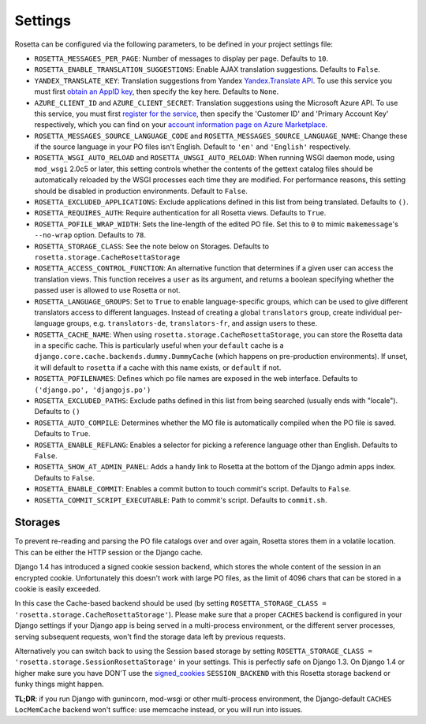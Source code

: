 Settings
========

Rosetta can be configured via the following parameters, to be defined in your project settings file:

* ``ROSETTA_MESSAGES_PER_PAGE``: Number of messages to display per page. Defaults to ``10``.
* ``ROSETTA_ENABLE_TRANSLATION_SUGGESTIONS``: Enable AJAX translation suggestions. Defaults to ``False``.
* ``YANDEX_TRANSLATE_KEY``: Translation suggestions from Yandex `Yandex.Translate API <http://api.yandex.com/translate/>`_. To use this service you must first `obtain an AppID key <http://api.yandex.com/key/form.xml?service=trnsl>`_, then specify the key here. Defaults to ``None``.
* ``AZURE_CLIENT_ID`` and ``AZURE_CLIENT_SECRET``: Translation suggestions using the Microsoft Azure API. To use this service, you must first `register for the service <https://datamarket.azure.com/dataset/5BA839F1-12CE-4CCE-BF57-A49D98D29A44>`_, then specify the 'Customer ID' and 'Primary Account Key' respectively, which you can find on your `account information page on Azure Marketplace <https://datamarket.azure.com/account?lang=en>`_.
* ``ROSETTA_MESSAGES_SOURCE_LANGUAGE_CODE`` and ``ROSETTA_MESSAGES_SOURCE_LANGUAGE_NAME``: Change these if the source language in your PO files isn't English. Default to ``'en'`` and ``'English'`` respectively.
* ``ROSETTA_WSGI_AUTO_RELOAD`` and ``ROSETTA_UWSGI_AUTO_RELOAD``: When running WSGI daemon mode, using ``mod_wsgi`` 2.0c5 or later, this setting controls whether the contents of the gettext catalog files should be automatically reloaded by the WSGI processes each time they are modified. For performance reasons, this setting should be disabled in production environments. Default to ``False``.
* ``ROSETTA_EXCLUDED_APPLICATIONS``: Exclude applications defined in this list from being translated. Defaults to ``()``.
* ``ROSETTA_REQUIRES_AUTH``: Require authentication for all Rosetta views. Defaults to ``True``.
* ``ROSETTA_POFILE_WRAP_WIDTH``: Sets the line-length of the edited PO file. Set this to ``0`` to mimic ``makemessage``'s ``--no-wrap`` option. Defaults to ``78``.
* ``ROSETTA_STORAGE_CLASS``: See the note below on Storages. Defaults to ``rosetta.storage.CacheRosettaStorage``
* ``ROSETTA_ACCESS_CONTROL_FUNCTION``: An alternative function that determines if a given user can access the translation views. This function receives a ``user`` as its argument, and returns a boolean specifying whether the passed user is allowed to use Rosetta or not.
* ``ROSETTA_LANGUAGE_GROUPS``: Set to ``True`` to enable language-specific groups, which can be used to give different translators access to different languages. Instead of creating a global ``translators`` group, create individual per-language groups, e.g. ``translators-de``, ``translators-fr``, and assign users to these.
* ``ROSETTA_CACHE_NAME``: When using ``rosetta.storage.CacheRosettaStorage``, you can store the Rosetta data in a specific cache. This is particularly useful when your ``default`` cache is a ``django.core.cache.backends.dummy.DummyCache`` (which happens on pre-production environments). If unset, it will default to ``rosetta`` if a cache with this name exists, or ``default`` if not.
* ``ROSETTA_POFILENAMES``: Defines which po file names are exposed in the web interface. Defaults to ``('django.po', 'djangojs.po')``
* ``ROSETTA_EXCLUDED_PATHS``: Exclude paths defined in this list from being searched (usually ends with "locale"). Defaults to ``()``
* ``ROSETTA_AUTO_COMPILE``: Determines whether the MO file is automatically compiled when the PO file is saved. Defaults to ``True``.
* ``ROSETTA_ENABLE_REFLANG``: Enables a selector for picking a reference language other than English. Defaults to ``False``.
* ``ROSETTA_SHOW_AT_ADMIN_PANEL``: Adds a handy link to Rosetta at the bottom of the Django admin apps index. Defaults to ``False``.
* ``ROSETTA_ENABLE_COMMIT``: Enables a commit button to touch commit's script. Defaults to ``False``.
* ``ROSETTA_COMMIT_SCRIPT_EXECUTABLE``: Path to commit's script. Defaults to ``commit.sh``.

Storages
--------

To prevent re-reading and parsing the PO file catalogs over and over again, Rosetta stores them in a volatile location. This can be either the HTTP session or the Django cache.

Django 1.4 has introduced a signed cookie session backend, which stores the whole content of the session in an encrypted cookie. Unfortunately this doesn't work with large PO files, as the limit of 4096 chars that can be stored in a cookie is easily exceeded.

In this case the Cache-based backend should be used (by setting ``ROSETTA_STORAGE_CLASS = 'rosetta.storage.CacheRosettaStorage'``). Please make sure that a proper ``CACHES`` backend is configured in your Django settings if your Django app is being served in a multi-process environment, or the different server processes, serving subsequent requests, won't find the storage data left by previous requests.

Alternatively you can switch back to using the Session based storage by setting ``ROSETTA_STORAGE_CLASS = 'rosetta.storage.SessionRosettaStorage'`` in your settings. This is perfectly safe on Django 1.3. On Django 1.4 or higher make sure you have DON'T use the `signed_cookies <https://docs.djangoproject.com/en/dev/topics/http/sessions/#using-cookie-based-sessions>`_ ``SESSION_BACKEND`` with this Rosetta storage backend or funky things might happen.

**TL;DR**: if you run Django with gunincorn, mod-wsgi or other multi-process environment, the Django-default ``CACHES`` ``LocMemCache`` backend won't suffice: use memcache instead, or you will run into issues.
